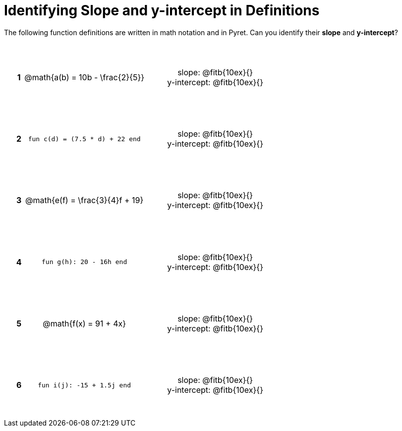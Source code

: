 = Identifying Slope and y-intercept in Definitions

++++
<style>
table {background: transparent; margin: 0px; padding: 5px 20px;}
td, th {height: 14ex !important; text-align: center !important;}
table td p {white-space: pre-wrap; margin: 0px;}
</style>
++++

The following function definitions are written in math notation and in Pyret. Can you identify their *slope* and *y-intercept*? 

[cols="^.^1a,^.^15a,^.^1a,^.^15a", frame="none", stripes="none"]
|===
|*1*
| @math{a(b) = 10b - \frac{2}{5}}
|
| 
slope: @fitb{10ex}{}

y-intercept: @fitb{10ex}{}


|*2*
| `fun c(d) = (7.5 * d) + 22 end`
|
| 
slope: @fitb{10ex}{}

y-intercept: @fitb{10ex}{}



|*3*
| @math{e(f) = \frac{3}{4}f + 19}
|
| 
slope: @fitb{10ex}{}

y-intercept: @fitb{10ex}{}



|*4*
| `fun g(h): 20 - 16h end`
|
| 
slope: @fitb{10ex}{}

y-intercept: @fitb{10ex}{}



|*5*
| @math{f(x) = 91 + 4x}
|
| 
slope: @fitb{10ex}{}

y-intercept: @fitb{10ex}{}



|*6*
| `fun i(j): -15 + 1.5j end`
|
| 
slope: @fitb{10ex}{}

y-intercept: @fitb{10ex}{}
|===